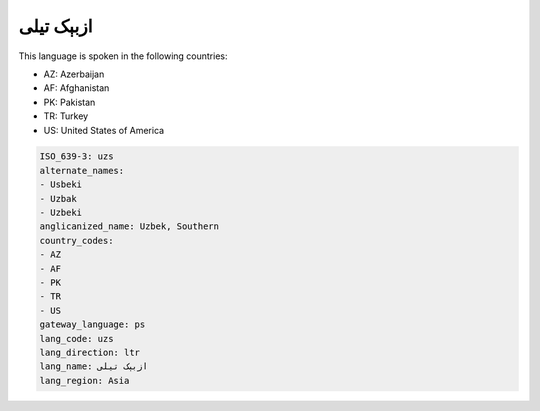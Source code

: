 .. _uzs:

ازبېک تیلی
===================

This language is spoken in the following countries:

* AZ: Azerbaijan
* AF: Afghanistan
* PK: Pakistan
* TR: Turkey
* US: United States of America

.. code-block:: yaml

    ISO_639-3: uzs
    alternate_names:
    - Usbeki
    - Uzbak
    - Uzbeki
    anglicanized_name: Uzbek, Southern
    country_codes:
    - AZ
    - AF
    - PK
    - TR
    - US
    gateway_language: ps
    lang_code: uzs
    lang_direction: ltr
    lang_name: ازبېک تیلی
    lang_region: Asia
    
